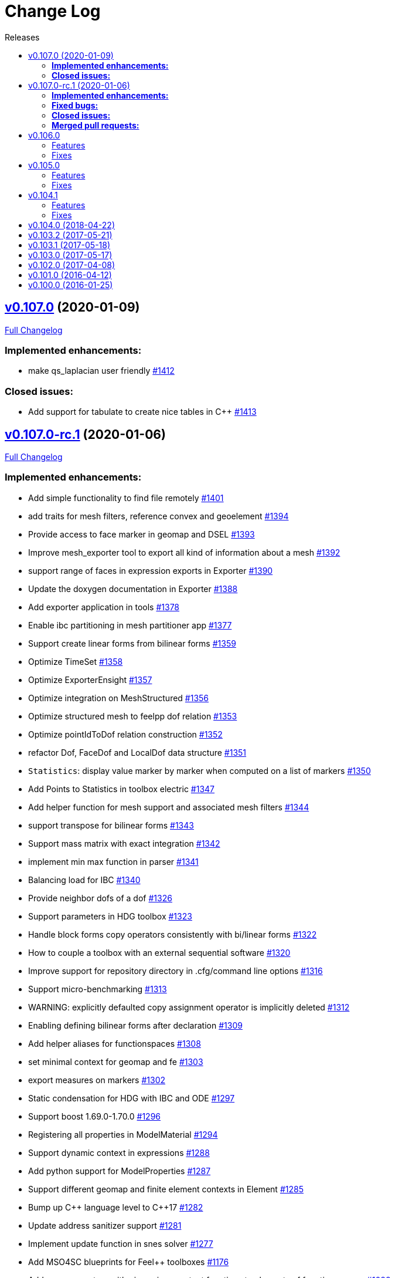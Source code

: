 // -*- mode: adoc -*-
[[change-log]]
= Change Log
:toc: left
:toc-title: Releases
:toclevels: 2
:pp: {plus}{plus}
:feelpp: Feel{pp}
:uri-issue: https://github.com/feelpp/feelpp/issues
:uri-pull: https://github.com/feelpp/feelpp/pull
:uri-toolbox-issue: https://github.com/feelpp/toolbox/issues

== https://github.com/feelpp/feelpp/tree/v0.107.0[v0.107.0] (2020-01-09)

https://github.com/feelpp/feelpp/compare/v0.107.0-rc.1...v0.107.0[Full Changelog]

=== *Implemented enhancements:*

* make qs_laplacian user friendly https://github.com/feelpp/feelpp/issues/1412[#1412]

=== *Closed issues:*

* Add support for tabulate to create nice tables in C{pp} https://github.com/feelpp/feelpp/issues/1413[#1413]

== https://github.com/feelpp/feelpp/tree/v0.107.0-rc.1[v0.107.0-rc.1] (2020-01-06)

https://github.com/feelpp/feelpp/compare/v0.106.0...v0.107.0-rc.1[Full Changelog]

=== *Implemented enhancements:*

* Add simple functionality to find file remotely https://github.com/feelpp/feelpp/issues/1401[#1401]
* add traits for mesh filters, reference convex and geoelement https://github.com/feelpp/feelpp/issues/1394[#1394]
* Provide access to face marker in geomap and DSEL https://github.com/feelpp/feelpp/issues/1393[#1393]
* Improve mesh_exporter tool to export all kind of information about a mesh https://github.com/feelpp/feelpp/issues/1392[#1392]
* support range of faces in expression exports in Exporter https://github.com/feelpp/feelpp/issues/1390[#1390]
* Update the doxygen documentation in Exporter https://github.com/feelpp/feelpp/issues/1388[#1388]
* Add exporter application in tools https://github.com/feelpp/feelpp/issues/1378[#1378]
* Enable ibc partitioning in mesh partitioner app https://github.com/feelpp/feelpp/issues/1377[#1377]
* Support create linear forms from bilinear forms  https://github.com/feelpp/feelpp/issues/1359[#1359]
* Optimize TimeSet https://github.com/feelpp/feelpp/issues/1358[#1358]
* Optimize ExporterEnsight  https://github.com/feelpp/feelpp/issues/1357[#1357]
* Optimize integration on MeshStructured https://github.com/feelpp/feelpp/issues/1356[#1356]
* Optimize structured mesh to feelpp dof relation https://github.com/feelpp/feelpp/issues/1353[#1353]
* Optimize pointIdToDof relation construction https://github.com/feelpp/feelpp/issues/1352[#1352]
* refactor Dof, FaceDof and LocalDof data structure https://github.com/feelpp/feelpp/issues/1351[#1351]
* `Statistics`: display value marker by marker when computed on a list of markers https://github.com/feelpp/feelpp/issues/1350[#1350]
* Add Points to Statistics in toolbox electric https://github.com/feelpp/feelpp/issues/1347[#1347]
* Add helper function for mesh support and associated mesh filters https://github.com/feelpp/feelpp/issues/1344[#1344]
* support transpose for bilinear forms https://github.com/feelpp/feelpp/issues/1343[#1343]
* Support mass matrix with exact integration https://github.com/feelpp/feelpp/issues/1342[#1342]
* implement min max function in parser https://github.com/feelpp/feelpp/issues/1341[#1341]
* Balancing load for IBC  https://github.com/feelpp/feelpp/issues/1340[#1340]
* Provide neighbor dofs of a dof https://github.com/feelpp/feelpp/issues/1326[#1326]
* Support parameters in HDG toolbox  https://github.com/feelpp/feelpp/issues/1323[#1323]
* Handle block forms copy operators consistently with bi/linear forms https://github.com/feelpp/feelpp/issues/1322[#1322]
* How to couple a toolbox with an external sequential software https://github.com/feelpp/feelpp/issues/1320[#1320]
* Improve support for repository directory in .cfg/command line options https://github.com/feelpp/feelpp/issues/1316[#1316]
* Support micro-benchmarking https://github.com/feelpp/feelpp/issues/1313[#1313]
* WARNING: explicitly defaulted copy assignment operator is implicitly deleted     https://github.com/feelpp/feelpp/issues/1312[#1312]
* Enabling defining bilinear forms after declaration https://github.com/feelpp/feelpp/issues/1309[#1309]
* Add helper aliases for functionspaces https://github.com/feelpp/feelpp/issues/1308[#1308]
* set minimal context for geomap and fe https://github.com/feelpp/feelpp/issues/1303[#1303]
* export measures on markers https://github.com/feelpp/feelpp/issues/1302[#1302]
* Static condensation for HDG with IBC and ODE https://github.com/feelpp/feelpp/issues/1297[#1297]
* Support boost 1.69.0-1.70.0 https://github.com/feelpp/feelpp/issues/1296[#1296]
* Registering all properties in ModelMaterial https://github.com/feelpp/feelpp/issues/1294[#1294]
* Support dynamic context in expressions https://github.com/feelpp/feelpp/issues/1288[#1288]
* Add python support for ModelProperties  https://github.com/feelpp/feelpp/issues/1287[#1287]
* Support different geomap and finite element contexts in Element https://github.com/feelpp/feelpp/issues/1285[#1285]
* Bump up C{pp} language level to C{pp}17 https://github.com/feelpp/feelpp/issues/1282[#1282]
* Update address sanitizer support https://github.com/feelpp/feelpp/issues/1281[#1281]
* Implement update function in snes solver https://github.com/feelpp/feelpp/issues/1277[#1277]
* Add MSO4SC blueprints for Feel{pp} toolboxes https://github.com/feelpp/feelpp/issues/1176[#1176]
* Add += -= operators with piecewise constant functions to elements of function spaces   https://github.com/feelpp/feelpp/issues/1088[#1088]
* Add concurrency in bilinear forms https://github.com/feelpp/feelpp/issues/1057[#1057]
* provide normal component evaluation of an expression in the language https://github.com/feelpp/feelpp/issues/1014[#1014]
* performance drop in integrals on internal faces between data on different but related meshes https://github.com/feelpp/feelpp/issues/1011[#1011]
* Re-organization of code in benchmarks https://github.com/feelpp/feelpp/issues/1001[#1001]
* support task parallelism in StaticCondensation https://github.com/feelpp/feelpp/issues/1000[#1000]
* Describe simulation using json https://github.com/feelpp/feelpp/issues/943[#943]
* Perform performance assessment of HDG/Static Condensation framework https://github.com/feelpp/feelpp/issues/910[#910]
* Create function space from a range of elements https://github.com/feelpp/feelpp/issues/884[#884]
* Support Holo3 Binary Files https://github.com/feelpp/feelpp/issues/831[#831]
* Support HDG Stencil https://github.com/feelpp/feelpp/issues/819[#819]
* testsuite https://github.com/feelpp/feelpp/issues/778[#778]
* support Eigen::Tensor to handle high dimensional tensor computations in finite element https://github.com/feelpp/feelpp/issues/739[#739]
* bdf - default behavior https://github.com/feelpp/feelpp/issues/726[#726]
* Cmake does not warn when libcln is not found.
https://github.com/feelpp/feelpp/issues/680[#680]
* Reporting framework https://github.com/feelpp/feelpp/issues/607[#607]
* Support cereal for serialization rather than boost.serialisation https://github.com/feelpp/feelpp/issues/487[#487]
* add `altitude\(\)` keyword https://github.com/feelpp/feelpp/issues/468[#468]
* data directory https://github.com/feelpp/feelpp/issues/432[#432]
* Support MKL (starting from v11) https://github.com/feelpp/feelpp/issues/420[#420]
* Improve Navier-Stokes solver benchmark https://github.com/feelpp/feelpp/issues/347[#347]
* Special compliant treatment  https://github.com/feelpp/feelpp/issues/316[#316]
* Support for material conditions framework https://github.com/feelpp/feelpp/issues/285[#285]
* Support for boundary condition framework https://github.com/feelpp/feelpp/issues/284[#284]
* Refactor CRB/Model interface https://github.com/feelpp/feelpp/issues/283[#283]
* Reduce compilation memory footprint https://github.com/feelpp/feelpp/issues/279[#279]
* Refactor GeoTool https://github.com/feelpp/feelpp/issues/277[#277]
* Refactor GeoND, GeoEntity and GeoElement https://github.com/feelpp/feelpp/issues/235[#235]
* Port Feel{pp} on Windows https://github.com/feelpp/feelpp/issues/65[#65]
* Feature/exporter timeset refactoring https://github.com/feelpp/feelpp/pull/1380[#1380] (https://github.com/vincentchabannes[vincentchabannes])
* Optimize/holo3 https://github.com/feelpp/feelpp/pull/1360[#1360] (https://github.com/prudhomm[prudhomm])
* Feature/sc geomap #1297 https://github.com/feelpp/feelpp/pull/1330[#1330] (https://github.com/prudhomm[prudhomm])

=== *Fixed bugs:*

* Support clang 9 https://github.com/feelpp/feelpp/issues/1386[#1386]
* Support PETSc 3.10, 3.11 and 3.12 https://github.com/feelpp/feelpp/issues/1385[#1385]
* expression compiler should default to g{pp}  https://github.com/feelpp/feelpp/issues/1383[#1383]
* Installation of python scripts in quickstart is broken https://github.com/feelpp/feelpp/issues/1382[#1382]
* Option `gmsh.scale` doesn't work when a mesh is load with a geo file https://github.com/feelpp/feelpp/issues/1366[#1366]
* Trim special characters in CSV files https://github.com/feelpp/feelpp/issues/1345[#1345]
* Bug in OperatorInterpolation in case of sibling meshes https://github.com/feelpp/feelpp/issues/1319[#1319]
* bug in operator+= when applying it on self https://github.com/feelpp/feelpp/issues/1310[#1310]
* FluidMechanics toolbox crashes with Stokes model https://github.com/feelpp/feelpp/issues/1306[#1306]
* Support C{pp}17 with libc{pp} https://github.com/feelpp/feelpp/issues/1299[#1299]
* Integral Boundary Condition in parallel fail in sc-geomap https://github.com/feelpp/feelpp/issues/1290[#1290]
* Buildkite pipelines do not fail on failures https://github.com/feelpp/feelpp/issues/1283[#1283]
* MUMPS support  is broken in parallel on ubuntu/cosmic with petsc 3.9 https://github.com/feelpp/feelpp/issues/1276[#1276]
* Support boost 1.68 https://github.com/feelpp/feelpp/issues/1247[#1247]
* Multifluid test case broken  https://github.com/feelpp/feelpp/issues/1199[#1199]
* singularity build fails https://github.com/feelpp/feelpp/issues/1044[#1044]
* Travis report successful build whereas the build failed https://github.com/feelpp/feelpp/issues/1015[#1015]
* Review and fix Octave wrappers https://github.com/feelpp/feelpp/issues/850[#850]
* matMatMult (petsc) https://github.com/feelpp/feelpp/issues/789[#789]
* Exporter ensightgold with option ensightgold.save-face https://github.com/feelpp/feelpp/issues/665[#665]
* Troubles with ginac on macos/macport https://github.com/feelpp/feelpp/issues/522[#522]
* FTE in test_solve_leak  in parallel https://github.com/feelpp/feelpp/issues/265[#265]
* Gmsh refine by splitting is buggy in 3D https://github.com/feelpp/feelpp/issues/175[#175]
* CDash https://github.com/feelpp/feelpp/issues/141[#141]

=== *Closed issues:*

* Clean fmu/fmi support and support FMI generated by OpenModelica 1.13/1.14 https://github.com/feelpp/feelpp/issues/1399[#1399]
* thermoelectric toolbox test fails in nonlinear https://github.com/feelpp/feelpp/issues/1398[#1398]
* Add FMILib as contrib submodule https://github.com/feelpp/feelpp/issues/1397[#1397]
* add mesh_exporter tool documentation https://github.com/feelpp/feelpp/issues/1391[#1391]
* Add support for parameters in Statistics expression https://github.com/feelpp/feelpp/issues/1355[#1355]
* feelpp_toolbox_thermoelectric fails with 2 domains (1 for electric, 2 for electric) https://github.com/feelpp/feelpp/issues/1339[#1339]
* Running  feelpp_toolbox_thermoelectric with --case.config-file crash https://github.com/feelpp/feelpp/issues/1338[#1338]
* bug in dynamic context expression https://github.com/feelpp/feelpp/issues/1335[#1335]
* HDG toolbox : Robin BC yielding high error https://github.com/feelpp/feelpp/issues/1333[#1333]
* Support View in CreateSubmesh https://github.com/feelpp/feelpp/issues/1328[#1328]
* Sympy generates numbers with L suffix not supported by Ginac https://github.com/feelpp/feelpp/issues/1321[#1321]
* Configure line search type in snes with the command line https://github.com/feelpp/feelpp/issues/1311[#1311]
* Setting the options prefix for the HDG toolbox apps https://github.com/feelpp/feelpp/issues/1292[#1292]
* Add test for polynomial context https://github.com/feelpp/feelpp/issues/1286[#1286]
* Problem with FeelFMI - wrong results https://github.com/feelpp/feelpp/issues/1278[#1278]
* Add support for Gmsh 4 https://github.com/feelpp/feelpp/issues/1267[#1267]
* Compute elements sets with marked entities https://github.com/feelpp/feelpp/issues/1263[#1263]
* Install, rename and document screenshot python script https://github.com/feelpp/feelpp/issues/1253[#1253]
* update cmake policy CMP0045 https://github.com/feelpp/feelpp/issues/1232[#1232]
* FMU export and XML file associated the model https://github.com/feelpp/feelpp/issues/1132[#1132]
* Update log directory https://github.com/feelpp/feelpp/issues/1104[#1104]
* Undeclared identifier with nlopt https://github.com/feelpp/feelpp/issues/1093[#1093]
* FTBS CRB: biosavart not compiling/linking https://github.com/feelpp/feelpp/issues/1066[#1066]
* Support singularity @ mesostra https://github.com/feelpp/feelpp/issues/961[#961]
* Getting more done in GitHub with ZenHub https://github.com/feelpp/feelpp/issues/906[#906]
* testsuite/feelpde: missing model files https://github.com/feelpp/feelpp/issues/905[#905]
* add a version number to installed libs https://github.com/feelpp/feelpp/issues/901[#901]
* Add an option for max dimension of the fluid model https://github.com/feelpp/feelpp/issues/899[#899]
* Create small tests for toolboxes applications to be run after compilation https://github.com/feelpp/feelpp/issues/857[#857]
* FindPETSc.cmake https://github.com/feelpp/feelpp/issues/734[#734]
* Eigen solver issue in parallel https://github.com/feelpp/feelpp/issues/719[#719]
* Several tests segfault when not using mpiexec https://github.com/feelpp/feelpp/issues/563[#563]
* Add support for nx,ny,nz in Ginac to provide the normal components  https://github.com/feelpp/feelpp/issues/558[#558]
* Ginac : Using the same filename doesn't update the expression https://github.com/feelpp/feelpp/issues/542[#542]
* How to build a pdf for the doc of feelpp?
https://github.com/feelpp/feelpp/issues/540[#540]
* Turek compile failed, Please help https://github.com/feelpp/feelpp/issues/504[#504]
* Suggestion on an alternative place for user discussion https://github.com/feelpp/feelpp/issues/493[#493]
* Port Feel{pp} on BGQ system (fermi/turing) https://github.com/feelpp/feelpp/issues/351[#351]
* Inspection method -- coercivity constant -- EIM https://github.com/feelpp/feelpp/issues/333[#333]
* Optimal PETSc configuration in Debian/Ubuntu https://github.com/feelpp/feelpp/issues/286[#286]
* Boost/feel{pp} compilation documentation https://github.com/feelpp/feelpp/issues/215[#215]

=== *Merged pull requests:*

* update parameter values for initial conditions https://github.com/feelpp/feelpp/pull/1389[#1389] (https://github.com/romainhild[romainhild])
* Compiling with PETSc master and no HDF5 https://github.com/feelpp/feelpp/pull/1379[#1379] (https://github.com/prj-[prj-])
* Fix/boost171 https://github.com/feelpp/feelpp/pull/1376[#1376] (https://github.com/prudhomm[prudhomm])
* Compilation failing on macOS with clang{pp} https://github.com/feelpp/feelpp/pull/1370[#1370] (https://github.com/prj-[prj-])
* Fix sign [ci skip] https://github.com/feelpp/feelpp/pull/1367[#1367] (https://github.com/lsala[lsala])
* Sala patch develop https://github.com/feelpp/feelpp/pull/1336[#1336] (https://github.com/prudhomm[prudhomm])

[[v0.106.0-2019-02-05]]
== v0.106.0
https://github.com/feelpp/feelpp/tree/v0.106.0[v0.106.0] (2019-02-05)

https://github.com/feelpp/feelpp/compare/v0.105.0...v0.106.0[Full Changelog]

=== Features

* Massive reorganization of {feelpp}, {uri-issue}/1208[#1208]
** enforce modern cmake in the process of the organization see , {uri-issue}/1212[#1212]
* [**pyfeelpp**] python support for {feelpp}, see Epic {uri-issue}/930[#930]
** core: Environment, WorldComm, RemoteData, OptionsDescription, Info
** mesh: Mesh, ranges(elements and faces)
** discr: FunctionSpace, FunctionSpace::Element
** ts: TSBase
** exporter: Exporter
* [**pyfeelpptoolboxes**] python support for {feelpp} toolboxes, see Epic {uri-issue}/930[#930]
** toolbox/modelcore: ModelBase, ModelAlgebraic, ModelNumerical
** toolboxes: fluid, solid, electric, heat
** toolboxes/fluid: FluidMechanics
** toolboxes/solid: SolidMechanics
* [**toolbox**] refactoring of gls stabilization in the `fluid` and `heat` toolboxes : now the `heatfluid` toolbox with natural convection can use Galerkin Least Square stabilization(gls).
* [ `toolbox` ] improve FSI toolbox, refactorize, move code from solid to fsi
* [**toolbox**] implement Statistics post-process  {uri-toolbox-issue}/85[#85]
* [**toolbox**] add pre/post solve interface with Linear/Picard solver
* [**testsuite**] more than 400 tests run everyday successfully via buildkite
* [**testsuite**] fix curl in 2D, it is the scalar curl now {uri-issue}/1227[#1227]
* [**feelpp**] Support dofs elimination with on keyword for range of entity with same mesh dim see {uri-issue}/1252[#1252]
* [**feelpp**,**toolboxes**] Add feature to handle multiple markers in boundary condition see {uri-issue}/1243[#1243]
* [**feelpp**] Implement a first version of an automatic journal reporting see {uri-pull}/1222[#1222]

=== Fixes

* [**feelpp**] improve support for g++-8
* [**all**] port to clang++-7
* [**all**] boost::shared_ptr has been replaced by std::shared_ptr {uri-issue}/1202[#1202]
* [**feel/**] Fix support of filename_is_dot and filename_is_dot_dot in boost filesystem with boost 1.61 and 1.62 see {uri-issue}/[#1191]
* [**toolbox**] remove rho scaling in fluid incompressibilty equation (cherry pick from feature/ls)
* [**all**] support boost from 1.61 to 1.67, see {uri-issue}/1147[#1147]
* [**all**] support up to PETSc/SLEPc 3.9 see {uri-issue}/1166[#1166] and {uri-issue}/1139[#1139]
* [**feelpp**] Crash with nodal projection by using a mesh range on Points or Edges in 3d see {uri-issue}/1250[#1250]
* [**feelpp/tools/scripts/Paraview**] screenshot python script runs with both python2 and python3
* [**feelpp**] fix geomap on subentities with co-dimension greater than 1 (eg edges and points) see {uri-issue}/1254[#1254]

[[v0.105.0-2018-06-20]]
== v0.105.0
https://github.com/feelpp/feelpp/tree/v0.105.0[v0.105.0] (2018-06-20)

https://github.com/feelpp/feelpp/compare/v0.104.0...v0.105.0[Full Changelog]

=== Features

* [**feel/**] augment `case` section options for application, `case.dimension`, `case.discretization`, `case.config-file`.
* [**feel/**] remote data handling via github and girder, support testcase by directory, see  issues {uri-issue}/1116[#1116] {uri-issue}/1121[#1121] and {uri-pull}/1164[PR #1164].
* [**feel/**] dynamic quadrature, see issue {uri-issue}/571[#571] and {uri-pull}/747[PR #747], see link:http://docs.feelpp.org/dev/0.105/reference/Integrals/README/[documentation]
* [**feel/**] support for arbitrary number of expressions defined as symbols in symbolic expressions, see {uri-issue}/1174[#1174]
* [**quickstart/**] Add pure traction elasticity example using Lagrange Multiplier
* [**toolbox/**] some toolboxes have now only one executable supporting 2d and 3d, use `case.dimension=2|3` to indicate the dimension. The list is here:
** `fluid`
** `solid`
** `heat`
** `heatfluid`
** `thermoelectric`
* [**toolbox/**] continued effort on toolboxes refactoring, see {uri-pull}/1165[PR 1165]
** add new user functions for assembly process of matrix/rhs in order to add specific terms in multiphics toolboxes
** up fluid : add non-Newtonian properties in json + fix power law with min/max viscosity values
** major up of fsi toolbox :
*** start code refactoring (work in progress)
*** fix coupling type Nitsche, robin-robin and variants
*** major changes/improvements of fsi coupling robin-neumann generalized
* [**toolbox/**] support norm computation in json files in PostProcessing section see   {uri-issue}/1172[#1172]
* [**toolbox/**] export matrices and vectors from toolboxes {uri-issue}/1169[#1169]


=== Fixes

* [**feel/**] Fix newmark restart if a frequency is used
* [**feel/**] Update MeshMover on ghost element see {uri-issue}/1173[#1173]
* [**feel/**] Fix partitioner crash in Gmsh with number of partitions is set to 1
* [**feel/**] Trailing slashes in remote data path make app crash {uri-issue}/1183[#1183]
* [**feel/**] Fixes docker build of feelpp projects due to git-lfs {uri-issue}/1183[#1186]

[[v0.104.1-2018-05-xx]]
== v0.104.1
https://github.com/feelpp/feelpp/tree/v0.104.1[v0.104.1] (2018-06-20)

https://github.com/feelpp/feelpp/compare/v0.104.0...v0.104.1[Full Changelog]

=== Features

* [**quickstart/**] Add cantilever example for quickstart elasticity code in 2D
* [**quickstart/**] Fix Laplacian example in 3D

=== Fixes

* [**feel/**] Fix newmark restart if a frequency is used

[[v0.104.0-2018-04-22]]
== https://github.com/feelpp/feelpp/tree/v0.104.0[v0.104.0] (2018-04-22)

https://github.com/feelpp/feelpp/compare/v0.103.2...v0.104.0[Full
Changelog]

*Implemented enhancements:*

* make quickstart checker less verbose
{uri-issue}/1145[#1145]
* How to save several objects using export-scene-macro.py
{uri-issue}/1129[#1129]
* Support changing json files from command line
{uri-issue}/1122[#1122]
* Add feelpp_fmi_runfmu
{uri-issue}/1119[#1119]
* Add test for FMU model
{uri-issue}/1118[#1118]
* Question on CRB {uri-issue}/1101[#1101]
* Problem with using python3 on atlas
{uri-issue}/1086[#1086]
* OpenModelica cmake detection
{uri-issue}/1085[#1085]
* Instantiate Mesh<> {uri-issue}/1084[#1084]
* Support PETSc 3.8 {uri-issue}/1068[#1068]
* ModelCrbBase does not have any output method
{uri-issue}/1062[#1062]
* ModelCrbBase does not have any output method
{uri-issue}/1062[#1062]
* Allow to have multiple physics by material
{uri-issue}/1052[#1052]
* Allow comments in feelpp_add_application TESTS
{uri-issue}/1035[#1035]
* Checker should say whether the results have been really checked or not
{uri-issue}/1034[#1034]
* Add many testcases for a given application
{uri-issue}/1033[#1033]
* Avoid to reload on disk the cfg files
{uri-issue}/1032[#1032]
* Add Checker testcase for quickstart Stokes
{uri-issue}/1029[#1029]
* Add helper alias class for Eigen data structures
{uri-issue}/1023[#1023]
* Add polynomial traits polymomial_order and is_linear_polynomial
{uri-issue}/1022[#1022]
* update and improve compile time context
{uri-issue}/1021[#1021]
* Problems in fixed point for CRB
{uri-issue}/1016[#1016]
* support leaks sanitizer suppression file in Debug mode
{uri-issue}/1008[#1008]
* Refactor Factory to use std::unique_ptr
{uri-issue}/1006[#1006]
* Refactor Gmsh factory to avoid leaks
{uri-issue}/1004[#1004]
* Use Address Sanitizer in Debug Mode
{uri-issue}/1003[#1003]
* support static condensation at runtime
{uri-issue}/999[#999]
* make MatrixSparse and Vector support enable_shared__from_this
{uri-issue}/996[#996]
* make VectorBlock<> a Vector<>
{uri-issue}/995[#995]
* decay numerical type in cst/cst_ref
{uri-issue}/989[#989]
* install HDG toolbox applications
{uri-issue}/987[#987]
* Implement Checker class to verify numerical results from result
database {uri-issue}/986[#986]
* provide Mesh trait such as is_mesh and is_mesh_v
{uri-issue}/985[#985]
* add free functions topodim() realdim() on meshes
{uri-issue}/984[#984]
* add order() member function to base class FiniteElement
{uri-issue}/983[#983]
* add support for polyfit : least square and interpolation
{uri-issue}/982[#982]
* add support exp, log, log10 on std::vector
{uri-issue}/981[#981]
* Enhance crbonlinerun interface
{uri-issue}/978[#978]
* Support hdf5 format to save PETSc vectors
{uri-issue}/972[#972]
* How to set entries of algebraic representation in linear forms
{uri-issue}/971[#971]
* Provide random integer generator between min and max
{uri-issue}/970[#970]
* build mesh from list of elements
{uri-issue}/968[#968]
* Add more information in Feel++Config
{uri-issue}/967[#967]
* Enable testsuite as separate Feel++ project
{uri-issue}/966[#966]
* build and deploy testsuite using buildkite and docker
{uri-issue}/965[#965]
* Support mesh partitioner by markers
{uri-issue}/954[#954]
* add support the mongo c++ driver
{uri-issue}/953[#953]
* Fix expansion calls {uri-issue}/951[#951]
* cleanup warnings in eim and crb about missing override
{uri-issue}/950[#950]
* support load/modify last CRB DB online and offline
{uri-issue}/946[#946]
* Add feelpp version in docker tags
{uri-issue}/938[#938]
* refactor options for crb,eim scm and pod
{uri-issue}/928[#928]
* Add support for DEIM {uri-issue}/925[#925]
* Support plugin system for CRB application
{uri-issue}/913[#913]
* Add support MatrixCondensed and VectorCondensed
{uri-issue}/909[#909]
* Add support for cmake flags in dockerization scripts
{uri-issue}/907[#907]
* Add FMI support {uri-issue}/904[#904]
* Refactor SER algorithm
{uri-issue}/876[#876]
* Support smart storage/replay of offline eim/deim data
{uri-issue}/866[#866]
* Provide static condensation framework
{uri-issue}/811[#811]
* Support divergence of matrix fields
{uri-issue}/730[#730]
* Support MPI synchronization in Vector
{uri-issue}/671[#671]
* Information about Resolution/Preconditioner
{uri-issue}/576[#576]
* Use Ginac expressions in CRB framework
{uri-issue}/317[#317]
* Support for PETSc fieldsplit preconditioners
{uri-issue}/231[#231]
* Support for PETSc fieldsplit preconditioners
{uri-issue}/231[#231]
* feelpp_P3P2P3_heatns_natural_convection_cavity_3d_crb
{uri-issue}/153[#153]
* Update CRB framework so that we can infer models properties
{uri-issue}/14[#14]
* Feature/deim {uri-pull}/1135[#1135]
(https://github.com/jbwahl[jbwahl])
* Feature/cleanup {uri-pull}/1092[#1092]
(https://github.com/prudhomm[prudhomm])
* Feature/rb-load {uri-pull}/952[#952]
(https://github.com/prudhomm[prudhomm])
* Feature/rb-load {uri-pull}/952[#952]
(https://github.com/prudhomm[prudhomm])
* Feature/rb-load {uri-pull}/952[#952]
(https://github.com/prudhomm[prudhomm])
* Working on SER : {uri-pull}/880[#880]
(https://github.com/jbwahl[jbwahl])
* deim {uri-pull}/849[#849]
(https://github.com/prudhomm[prudhomm])

*Fixed bugs:*

* failed to compile feelpp/omc
{uri-issue}/1138[#1138]
* CRB load the database in the constructor
{uri-issue}/1120[#1120]
* Problem with using python3 on atlas
{uri-issue}/1086[#1086]
* Singularity images fail to build
{uri-issue}/1075[#1075]
* Change existing code to deal with function space on range
{uri-issue}/1074[#1074]
* feelpp_test_productspaces fails with petsc error
{uri-issue}/1072[#1072]
* Deadlock in DEIM using linftyNorm for vectors
{uri-issue}/1058[#1058]
* Bug with expansion {uri-issue}/1041[#1041]
* Toolboxes with Newton solver are broken
{uri-issue}/1019[#1019]
* NLopt is not working anymore
{uri-issue}/1018[#1018]
* DEIM: matrix B non invertible
{uri-issue}/1012[#1012]
* fix address issues and memory leaks
{uri-issue}/1007[#1007]
* Memory leak in MatrixPetscMPI
{uri-issue}/1005[#1005]
* crash in block matrix zero stencil
{uri-issue}/1002[#1002]
* Convergence tests broken in benchmarks/hdg
{uri-issue}/998[#998]
* Crash of thermoelectric CRB online application
{uri-issue}/991[#991]
* invalid eim expression in CRB thermoelectric application
{uri-issue}/990[#990]
* ship headers for mesh adaptation
{uri-issue}/969[#969]
* Fix expansion calls {uri-issue}/951[#951]
* FTBS in Feel++ Toolboxes with ExpressionStringAtMarker
{uri-issue}/937[#937]
* make output too verbose (DL_OPEN message)
{uri-issue}/936[#936]
* Boost::DLL no available on Debian/Jessie with Boost 1.55
{uri-issue}/934[#934]
* Issue with installation information in info and cmake
{uri-issue}/926[#926]
* Error with exporter.element-spaces=P1 option
{uri-issue}/781[#781]
* fast marching crashes in periodic
{uri-issue}/681[#681]
* Ginac expression in myexpression.cpp
{uri-issue}/584[#584]
* Problem with projection of a component of a product space element
{uri-issue}/465[#465]
* CRB construction on a model using EIM in //
{uri-issue}/344[#344]
* error when load an element_type from a database
{uri-issue}/40[#40]

*Closed issues:*

* update toolbox examples
{uri-issue}/1144[#1144]
* Missing link on Feel++ book on how to Compile Boost C++ library
{uri-issue}/1141[#1141]
* SER should assemble the model after each EIM offline step
{uri-issue}/1130[#1130]
* Document Feel++ Tosca Files V1
{uri-issue}/1112[#1112]
* Framework OpenModelica Feel++
{uri-issue}/1109[#1109]
* latest toolboxes FTBS on Debian/Testing
{uri-issue}/1107[#1107]
* Check fail in DataMap constructor for sequential build in //
{uri-issue}/1106[#1106]
* Wrong results for unsteady MixedElasticity solved with static
condensation in parallel
{uri-issue}/1098[#1098]
* Wrong results for unsteady MixedPoisson with static condensation
solved in parallel {uri-issue}/1097[#1097]
* latest dev version FTBS on Debian/Testing: gflags error
{uri-issue}/1095[#1095]
* FTBS in feature/rb-uid-db
{uri-issue}/1077[#1077]
* latest feelpp FTBS during cmake stage
{uri-issue}/1076[#1076]
* FTBS Feature/Deim {uri-issue}/1073[#1073]
* feelpp_mesh_partitioner does not work for med meshes
{uri-issue}/1063[#1063]
* DEIM : add options to store Tensors during greedy
{uri-issue}/1048[#1048]
* DEIM : add option to store solutions on disk (NL problems)
{uri-issue}/1047[#1047]
* Problem with unsteady MixedElasticity in the new version (with SC)
{uri-issue}/1038[#1038]
* Update submodule via cmake only after a clone.
{uri-issue}/1036[#1036]
* GMSH install fails due to change of versioning system
{uri-issue}/1031[#1031]
* Factorize cmake submodule clone/update
{uri-issue}/1030[#1030]
* Fix exporter error for MixedPoisson with P>=3
{uri-issue}/1027[#1027]
* add casting function for class enum
{uri-issue}/1020[#1020]
* Bump up version of Eigen3
{uri-issue}/1013[#1013]
* Add Material info into boundary conditions
{uri-issue}/992[#992]
* Exporter in a `for` loop
{uri-issue}/976[#976]
* Move Singularity builds to a specific buildkite pipeline
{uri-issue}/975[#975]
* Effective online phase for DEIM
{uri-issue}/974[#974]
* Submesh creation : conservation of elements ID
{uri-issue}/973[#973]
* Singularity build fails
{uri-issue}/964[#964]
* Generate a unique id in parallel
{uri-issue}/963[#963]
* Mesostra Feel++ support
{uri-issue}/962[#962]
* Issue with fftw using mpirun on a mesostra compute node
{uri-issue}/960[#960]
* Add support for llvm >= 3.9 and clang using gcc6 at unistra
{uri-issue}/958[#958]
* Problem with EIM in non linear thermoelectric app
{uri-issue}/957[#957]
* Ipopt support broken {uri-issue}/956[#956]
* Feel++ contrib system does not scale
{uri-issue}/955[#955]
* Compilation error with Lambda expression and matrix multiplication
{uri-issue}/944[#944]
* Add MongoDB support {uri-issue}/941[#941]
* Update nlopt interface
{uri-issue}/931[#931]
* implement unique ids for CRB DB
{uri-issue}/929[#929]
* Support crb_add_library
{uri-issue}/927[#927]
* toolbox:te {uri-issue}/922[#922]
* Run a minimal exemple in a docker
{uri-issue}/902[#902]
* HDG : support static condensation with dynamic product space
{uri-issue}/867[#867]
* Make ParameterSpace dynamic
{uri-issue}/780[#780]

*Merged pull requests:*

* Feature/omc {uri-pull}/1134[#1134]
(https://github.com/jbwahl[jbwahl])
* Feature/toolboxes refactoring
{uri-pull}/1128[#1128]
(https://github.com/vincentchabannes[vincentchabannes])
* Feature/crbblock {uri-pull}/1127[#1127]
(https://github.com/romainhild[romainhild])
* Fix Stokes/Stationary conflict
{uri-pull}/1126[#1126]
(https://github.com/metivett[metivett])
* Feature/bdf reverse {uri-pull}/1123[#1123]
(https://github.com/gdolle[gdolle])
* Feature/ls refactoring
{uri-pull}/1113[#1113]
(https://github.com/vincentchabannes[vincentchabannes])
* Feature/doftable mpi {uri-pull}/1102[#1102]
(https://github.com/vincentchabannes[vincentchabannes])
* add modeloutput class to manage crb output
{uri-pull}/1099[#1099]
(https://github.com/romainhild[romainhild])
* Feature/cmake toolboxes detection
{uri-pull}/1094[#1094]
(https://github.com/vincentchabannes[vincentchabannes])
* Add openmodelica header directory #1085
{uri-pull}/1090[#1090]
(https://github.com/jbwahl[jbwahl])
* Fix1063 {uri-pull}/1089[#1089]
(https://github.com/Trophime[Trophime])
* Feature/crb rbspace {uri-pull}/1083[#1083]
(https://github.com/vincentchabannes[vincentchabannes])
* Feature/crb uid db {uri-pull}/1082[#1082]
(https://github.com/vincentchabannes[vincentchabannes])
* Feature/deim {uri-pull}/1081[#1081]
(https://github.com/jbwahl[jbwahl])
* Feature/issue1052 {uri-pull}/1053[#1053]
(https://github.com/romainhild[romainhild])
* Feature/crb plugin {uri-pull}/1050[#1050]
(https://github.com/vincentchabannes[vincentchabannes])
* Feature/checker {uri-pull}/1046[#1046]
(https://github.com/prudhomm[prudhomm])
* Fix py3k PYTHON_VERSION detection
{uri-pull}/1043[#1043]
(https://github.com/jschueller[jschueller])
* fix issue #1041 {uri-pull}/1042[#1042]
(https://github.com/romainhild[romainhild])
* fix issue #1016 {uri-pull}/1040[#1040]
(https://github.com/romainhild[romainhild])
* Feature/cmake contrib clean
{uri-pull}/1017[#1017]
(https://github.com/gdolle[gdolle])
* Feature/functionspace on range
{uri-pull}/997[#997]
(https://github.com/vincentchabannes[vincentchabannes])
* Feature/mesh memredux {uri-pull}/980[#980]
(https://github.com/vincentchabannes[vincentchabannes])
* Fix ftbs manual {uri-pull}/933[#933]
(https://github.com/Trophime[Trophime])
* Feature/bs rb2 {uri-pull}/932[#932]
(https://github.com/romainhild[romainhild])
* Crb saddle point {uri-pull}/845[#845]
(https://github.com/prudhomm[prudhomm])
* Feature/hdg sc {uri-pull}/813[#813]
(https://github.com/prudhomm[prudhomm])

[[v0.103.2-2017-05-21]]
== https://github.com/feelpp/feelpp/tree/v0.103.2[v0.103.2] (2017-05-21)


https://github.com/feelpp/feelpp/compare/v0.103.1...v0.103.2[Full
Changelog]

*Closed issues:*

* FTBS from Feel++ tarballs
{uri-issue}/903[#903]
* Missing hpddm and others from source archive tarball
{uri-issue}/893[#893]

[[v0.103.1-2017-05-18]]
== https://github.com/feelpp/feelpp/tree/v0.103.1[v0.103.1] (2017-05-18)


https://github.com/feelpp/feelpp/compare/v0.103.0...v0.103.1[Full
Changelog]

[[v0.103.0-2017-05-17]]
== https://github.com/feelpp/feelpp/tree/v0.103.0[v0.103.0] (2017-05-17)


https://github.com/feelpp/feelpp/compare/v0.102.0...v0.103.0[Full
Changelog]

*Implemented enhancements:*

* Provide containerization tools for subprojects
{uri-issue}/896[#896]
* Support manual pages for applications
{uri-issue}/889[#889]
* Support intersection of entity sets
{uri-issue}/883[#883]
* Provide empty mesh shared and unique ptr construction
{uri-issue}/879[#879]
* Support automated github release scripts
{uri-issue}/875[#875]
* Add support for Advection-Diffusion-Reaction in quickstart
{uri-issue}/873[#873]
* Support terminal colors
{uri-issue}/786[#786]
* Support Altair development environment
{uri-issue}/776[#776]
* Use Boost.Log instead of google/glog
{uri-issue}/732[#732]
* Replace ordered containers by hashed container in geometric elements
{uri-issue}/723[#723]
* Optimize interprocessfaces()
{uri-issue}/721[#721]
* Provide a isInterProcess() property for faces
{uri-issue}/720[#720]
* Support SIMPLE preconditioner in Operator Framework for Stokes and
Navier-Stokes {uri-issue}/496[#496]
* Markers on submesh {uri-issue}/402[#402]
* Evaluate Precompiled Header support in Feel++
{uri-issue}/171[#171]

*Fixed bugs:*

* rpath not properly handled on platform like linux
{uri-issue}/895[#895]
* Installation process broken
{uri-issue}/887[#887]
* Issue with Neumann BC in Toolbox:TE
{uri-issue}/886[#886]
* Building apps on top of feelmodels FTBS using feelpp-toolboxes docker
images {uri-issue}/881[#881]
* Review and fix CRB codes
{uri-issue}/843[#843]
* Support two element mesh in parallel (e.g 2 processors)
{uri-issue}/822[#822]

*Closed issues:*

* Support parallel adaptive meshing
{uri-issue}/898[#898]
* install-feelpp-lib can't finish because of mesh_partitioner
{uri-issue}/882[#882]
* Move back Feel++ book into Feel++
{uri-issue}/853[#853]
* Port Feel++ on Finis Terrae @ CESGA
{uri-issue}/852[#852]
* Installation Error {uri-issue}/816[#816]
* Support reading Acusim Raw Mesh formats
{uri-issue}/706[#706]
* Fu convergence failure when reconstructing the preconditioner
{uri-issue}/628[#628]
* Feel++ Travis Deployment
{uri-issue}/624[#624]

*Merged pull requests:*

* Feature/nlopt {uri-pull}/897[#897]
(https://github.com/vincentchabannes[vincentchabannes])
* Feature/cmake dependencies
{uri-pull}/894[#894]
(https://github.com/vincentchabannes[vincentchabannes])
* Minor changes to cesga port in order to compile PETSc with MKL
{uri-pull}/891[#891]
(https://github.com/victorsndvg[victorsndvg])
* Feature/cmake dependencies
{uri-pull}/890[#890]
(https://github.com/vincentchabannes[vincentchabannes])
* Feature/cmake dependencies
{uri-pull}/888[#888]
(https://github.com/vincentchabannes[vincentchabannes])
* Feature/MeshStructured {uri-pull}/865[#865]
(https://github.com/LANTZT[LANTZT])

[[v0.102.0-2017-04-08]]
== https://github.com/feelpp/feelpp/tree/v0.102.0[v0.102.0] (2017-04-08)


https://github.com/feelpp/feelpp/compare/v0.101.1...v0.102.0[Full
Changelog]

*Implemented enhancements:*

* Support install rule in feelpp_add_application
{uri-issue}/842[#842]
* Add project name in feelpp application
{uri-issue}/841[#841]
* Reorganize models into toolboxes
{uri-issue}/839[#839]
* update Eigen3 {uri-issue}/828[#828]
* Improve interface to Gmsh mesh readers
{uri-issue}/826[#826]
* Improve interface to Gmsh mesh readers
{uri-issue}/826[#826]
* Provide Boost hana support
{uri-issue}/808[#808]
* Provide support for bi/linear forms on product of spaces
{uri-issue}/807[#807]
* Support mesh scaling to get proper dimension units
{uri-issue}/805[#805]
* Support loading a CSV file
{uri-issue}/802[#802]
* Improve expression Evaluator
{uri-issue}/797[#797]
* Support boost 1.61 {uri-issue}/794[#794]
* Add support for ipopt
{uri-issue}/791[#791]
* Add support for ipopt
{uri-issue}/791[#791]
* move log files to result directory
{uri-issue}/787[#787]
* Remove some files that are obsolete
{uri-issue}/773[#773]
* Support visibility attributes
{uri-issue}/772[#772]
* cleanup Ginac verbosity
{uri-issue}/771[#771]
* Add support for libc++ in linux
{uri-issue}/767[#767]
* Expose primal, dual and L2 preconditioners in CRBModel
{uri-issue}/766[#766]
* Move physical marker management to MeshBase
{uri-issue}/765[#765]
* Support automatic code reformatting according to Feel++ coding rules
{uri-issue}/763[#763]
* Support elementswithmarkedfaces
{uri-issue}/762[#762]
* CRB / PC {uri-issue}/759[#759]
* Support PETSc 3.7 {uri-issue}/756[#756]
* Provide the complement of a set of entities
{uri-issue}/754[#754]
* Support concatenation of entity sets
{uri-issue}/752[#752]
* Support add scalar quantity in Exporter interface
{uri-issue}/750[#750]
* Support buildkite {uri-issue}/748[#748]
* Supports Eigen::Tensor serialization
{uri-issue}/744[#744]
* support for med format for mesh
{uri-issue}/735[#735]
* Interpolate a dataset
{uri-issue}/733[#733]
* Support for io streams in parallel
{uri-issue}/715[#715]
* loadMesh behaviour when msh filename is wrong
{uri-issue}/668[#668]
* Update gflags/glog support
{uri-issue}/642[#642]
* Add support for external storage in FunctionSpace::Element
{uri-issue}/393[#393]
* Support variable expansion in options
{uri-issue}/391[#391]
* Move levelset core to feel++
{uri-issue}/390[#390]
* Move levelset core to feel++
{uri-issue}/390[#390]
* Feature/optimize mesh {uri-pull}/832[#832]
(https://github.com/prudhomm[prudhomm])
* Feature/optimize mesh {uri-pull}/832[#832]
(https://github.com/prudhomm[prudhomm])
* Feature/optimize {uri-pull}/830[#830]
(https://github.com/prudhomm[prudhomm])
* Feature/cmake gflags glog
{uri-pull}/825[#825]
(https://github.com/prudhomm[prudhomm])
* Simplifying some aspects of the runtime environment
{uri-pull}/788[#788]
(https://github.com/prudhomm[prudhomm])
* Feature/visibility {uri-pull}/783[#783]
(https://github.com/prudhomm[prudhomm])
* Feature/visibility {uri-pull}/783[#783]
(https://github.com/prudhomm[prudhomm])
* Feature/ls {uri-pull}/774[#774]
(https://github.com/prudhomm[prudhomm])
* Feature/crb clean {uri-pull}/745[#745]
(https://github.com/prudhomm[prudhomm])
* Feature/hdg {uri-pull}/712[#712]
(https://github.com/prudhomm[prudhomm])

*Fixed bugs:*

* CMake process fails from scratch at GINAC step
{uri-issue}/860[#860]
* FTBS on Debian/Testing with gcc 6.2.0
{uri-issue}/818[#818]
* FTBS on Debian/Testing with gcc 6.1.1
{uri-issue}/812[#812]
* Bug in blockns preconditioner when vector is not ghosted
{uri-issue}/755[#755]
* Bug in path of ensightgold scalar quantity file
{uri-issue}/751[#751]
* FTBS applications/crb/heat1d with g++ 4.8.2
{uri-issue}/267[#267]

*Closed issues:*

* Reduce quickstart to Laplacian and Stokes applications
{uri-issue}/837[#837]
* Split mesh_partitioner files to reduce memory cost at compilation
{uri-issue}/835[#835]
* Support staged compilation and installation
{uri-issue}/834[#834]
* Support nnz() member function in MatrixSparse class
{uri-issue}/821[#821]
* Bdf - Order > 1 {uri-issue}/814[#814]
* Update eigen3 {uri-issue}/809[#809]
* segfault with PtAP in sequential
{uri-issue}/806[#806]
* Support mesh for visualisation in MixedPoisson
{uri-issue}/804[#804]
* Support boundary conditions defined in data file
{uri-issue}/803[#803]
* CMake / CTest {uri-issue}/801[#801]
* Upgrade Eigen in feature/hdg
{uri-issue}/799[#799]
* Minimal version of Feel++
{uri-issue}/790[#790]
* Issue with petsc/ublas vector (probably copy) with petsc 3.7
{uri-issue}/770[#770]
* Document and improve traits for functionspace and their elements
{uri-issue}/753[#753]
* brew install duplicated source
{uri-issue}/746[#746]
* Fix FindPETSc on HomeBrew/MacosX
{uri-issue}/743[#743]
* Cmake installation with install-feelpp
{uri-issue}/662[#662]

*Merged pull requests:*

* Feature/interpreter {uri-pull}/872[#872]
(https://github.com/gdolle[gdolle])
* Feature/minor fixes from imft
{uri-pull}/871[#871]
(https://github.com/Doyeux[Doyeux])
* Feature/mesh memredux {uri-pull}/851[#851]
(https://github.com/vincentchabannes[vincentchabannes])
* Feature/slepc mumps {uri-pull}/848[#848]
(https://github.com/romainhild[romainhild])
* feature/meshStructured {uri-pull}/847[#847]
(https://github.com/LANTZT[LANTZT])
* Feature/toolboxes {uri-pull}/840[#840]
(https://github.com/prudhomm[prudhomm])
* Feature/fix install {uri-pull}/838[#838]
(https://github.com/prudhomm[prudhomm])
* Feature/fix clang4 {uri-pull}/836[#836]
(https://github.com/prudhomm[prudhomm])
* Feature/eigen3 {uri-pull}/829[#829]
(https://github.com/prudhomm[prudhomm])
* Add support for MESH and MED mesh format
{uri-pull}/824[#824]
(https://github.com/Trophime[Trophime])
* fixes #809 {uri-pull}/810[#810]
(https://github.com/prudhomm[prudhomm])
* Feature/improve evaluator
{uri-pull}/798[#798]
(https://github.com/prudhomm[prudhomm])
* Feature/ls {uri-pull}/796[#796]
(https://github.com/prudhomm[prudhomm])
* Feature/glog crbjson {uri-pull}/795[#795]
(https://github.com/prudhomm[prudhomm])
* Implements Feature/minimal
{uri-pull}/792[#792]
(https://github.com/prudhomm[prudhomm])
* Feature/Holo3 {uri-pull}/785[#785]
(https://github.com/prudhomm[prudhomm])
* Feature/altair {uri-pull}/777[#777]
(https://github.com/prudhomm[prudhomm])
* Feature/elements with marked faces
{uri-pull}/768[#768]
(https://github.com/prudhomm[prudhomm])
* Add HDF5 format for CRB database
{uri-pull}/758[#758]
(https://github.com/aancel[aancel])
* Feature/petsc37 {uri-pull}/757[#757]
(https://github.com/vhuber[vhuber])
* Feature/interpolator {uri-pull}/749[#749]
(https://github.com/vhuber[vhuber])

[[v0.101.0-2016-04-12]]
== https://github.com/feelpp/feelpp/tree/v0.101.0[v0.101.0] (2016-04-12)


https://github.com/feelpp/feelpp/compare/v0.100.0...v0.101.0[Full
Changelog]

*Implemented enhancements:*

* Upgrade Eigen3 to 3.3
{uri-issue}/736[#736]
* Add info regarding application
{uri-issue}/731[#731]
* Support for spaces of symmetric matrices in Feel++
{uri-issue}/717[#717]
* Support creating a VectorPetsc for a VectorUblas
{uri-issue}/713[#713]
* Support integrals on d-1 convexes between functions defined on d-1
entities and d entities
{uri-issue}/711[#711]
* Support casting down to backend specific version of backends,
matrices, vectors, preconditioners
{uri-issue}/709[#709]
* Provide access to preconditioner from the Backend
{uri-issue}/708[#708]
* Add tests for a list of range
{uri-issue}/470[#470]
* Feature/eigen3 {uri-pull}/737[#737]
(https://github.com/prudhomm[prudhomm])
* Feature/hdf5 mesh partitioner
{uri-pull}/698[#698]
(https://github.com/prudhomm[prudhomm])

*Fixed bugs:*

* Support boost >= 1.60
{uri-issue}/729[#729]
* Fix normLinf and minmax when some process has no mesh elements
{uri-issue}/718[#718]

*Closed issues:*

* Issue bluiding fluid exemple
{uri-issue}/728[#728]
* CRB apps: Issues with building
{uri-issue}/727[#727]
* Support functions definition in json file for SolidMechanics model
{uri-issue}/707[#707]

*Merged pull requests:*

* Feature/materials {uri-pull}/742[#742]
(https://github.com/romainhild[romainhild])
* Feature/cnab2 {uri-pull}/725[#725]
(https://github.com/jbwahl[jbwahl])
* Feature/hdf5 mesh partitioner
{uri-pull}/705[#705]
(https://github.com/vincentchabannes[vincentchabannes])
* feature/crb cobuild {uri-pull}/598[#598]
(https://github.com/cdaversin[cdaversin])

[[v0.100.0-2016-01-25]]
== https://github.com/feelpp/feelpp/tree/v0.100.0[v0.100.0] (2016-01-25)


https://github.com/feelpp/feelpp/compare/v0.100.0-beta.7...v0.100.0[Full
Changelog]

*Implemented enhancements:*

* Implement Ksp post and pre solve functions
{uri-issue}/685[#685]
* Exporter prefix {uri-issue}/672[#672]
* Refactor createSubmesh
{uri-issue}/648[#648]
* Refactor createSubmesh
{uri-issue}/648[#648]
* Optimisation of laplacian for p=2
{uri-issue}/581[#581]
* Allow new quadrature formulas in integrate
{uri-issue}/564[#564]
* Add support for random number generation in language
{uri-issue}/547[#547]
* Mesh export for parallel execution
{uri-issue}/367[#367]
* Support laplacian keyword for scalar and vector fields
{uri-issue}/146[#146]
* Support GSL {uri-issue}/817[#817]
* Support mean linear functional
{uri-issue}/704[#704]
* Refactor CreateSubMeshTool
{uri-issue}/700[#700]
* Refactor CreateSubMeshTool
{uri-issue}/700[#700]
* Exporter Ensight: variable names with space characters
{uri-issue}/692[#692]
* provide free function to generate a VectorPetsc shared/unique pointer
from a PETSc vector {uri-issue}/688[#688]
* Support symmetric/SPD matrices and trigger associated
solver/preconditioners {uri-issue}/673[#673]
* Add functions to check for Inf and NaN in eigen3 data structures
{uri-issue}/669[#669]
* Support for time adaptation
{uri-issue}/666[#666]
* Support addition bilinear form scaled by a scalar
{uri-issue}/664[#664]
* Improve timer support
{uri-issue}/657[#657]
* Reduce mesh data structure memory footprint and improve loading
{uri-issue}/653[#653]
* Add support to get test and trial function in dsel from expression
{uri-issue}/651[#651]
* create meaningful type with using for mesh filters
{uri-issue}/647[#647]
* Add support for description of fields
{uri-issue}/646[#646]
* support markededges() as an alias to markedfaces() in 2D
{uri-issue}/644[#644]
* Support range() to create lists containing arithmetic progressions
{uri-issue}/639[#639]
* Support interpolant from H^1 to H^curl and more generally the De Rahm
Diagram {uri-issue}/638[#638]
* Add control for model instantiation in cmake
{uri-issue}/629[#629]
* Refactor mesh/filters.hpp
{uri-issue}/626[#626]
* Add free functions for accessing local and global ranks in data
structures {uri-issue}/625[#625]
* Allow different C++ standard support
{uri-issue}/622[#622]
* Fixed mpi warning in slurm generated scripts
{uri-issue}/614[#614]
* Move precAFP to benchmarks/magnetostatic
{uri-issue}/613[#613]
* Change default path for exporter
{uri-issue}/611[#611]
* Add support for ExtendedFieldFromInterface
{uri-issue}/610[#610]
* Improve performance of assembly of complex terms in bilinear terms
{uri-issue}/609[#609]
* Support integral evaluation of a vector of scalars, vectors or
matrices {uri-issue}/603[#603]
* Support higher order meshes for levelset
{uri-issue}/596[#596]
* Extract block diagonal matrix
{uri-issue}/593[#593]
* Timers table for Feel++
{uri-issue}/591[#591]
* add support for prefix in loadMesh
{uri-issue}/588[#588]
* Improve documentation
{uri-issue}/578[#578]
* Improve documentation
{uri-issue}/578[#578]
* Support new keyword : msi
{uri-issue}/572[#572]
* Support more features in the ginac parser
{uri-issue}/568[#568]
* Support HDF5 format {uri-issue}/560[#560]
* Support traits like is_edge, is_face, is_point,...
{uri-issue}/556[#556]
* Add support for casting expressions from one type to another in the
language {uri-issue}/548[#548]
* Add support for floor and ceil in language
{uri-issue}/546[#546]
* Support interpolation and dirichlet conditions based on range of edges
and points {uri-issue}/537[#537]
* Clean up tangent and normal computation in local interpolant
{uri-issue}/536[#536]
* Clean up tangent and normal computation in local interpolant
{uri-issue}/536[#536]
* Support Matrix fields
{uri-issue}/535[#535]
* Add support for component-wise dirichlet condition in vector fields
{uri-issue}/534[#534]
* Support pointwise operations in Vector<>
{uri-issue}/509[#509]
* Customize PETSc/KSP monitors
{uri-issue}/503[#503]
* Add support for -mat_mumps_icntl_7
{uri-issue}/499[#499]
* Support Schur complement Pressure Mass Matrix for Stokes
{uri-issue}/495[#495]
* Support assembly PˆT A P
{uri-issue}/492[#492]
* Optimize and cleanup DofTable
{uri-issue}/490[#490]
* Reduce compilation cost in creategmshmesh
{uri-issue}/488[#488]
* Support map of ginac expression
{uri-issue}/482[#482]
* CMake modification: FindFeel++.cmake
{uri-issue}/479[#479]
* Support updateMarkers() functions for faces
{uri-issue}/467[#467]
* OpenMP not usable {uri-issue}/464[#464]
* Support factorisation based preconditioner for Navier-Stokes (e.g.
BTPCD and PCD) {uri-issue}/460[#460]
* Support Operator framework
{uri-issue}/457[#457]
* Support concatenation of mesh elements containers
{uri-issue}/455[#455]
* Support interprocessedges mesh filter
{uri-issue}/454[#454]
* Support atan2 keyword in language
{uri-issue}/450[#450]
* Support new interpolation framework in OperatorInterpolation and
possibly other classes {uri-issue}/448[#448]
* Support generic WorldComm in Exporter\{EnsightGold,HDF5}
{uri-issue}/446[#446]
* Support worldcomm in Ginac expression
{uri-issue}/445[#445]
* Possible deadlock in loadMesh
{uri-issue}/444[#444]
* Support square root of sparse matrices
{uri-issue}/439[#439]
* Add local/global interpolant tests
{uri-issue}/392[#392]
* Add support for parallel I/O via MPIIO to ensight gold format
{uri-issue}/326[#326]
* Add support for parallel I/O via MPIIO to ensight gold format
{uri-issue}/326[#326]
* Add FILE_INDEX support in Ensight Gold format
{uri-issue}/305[#305]
* Add FILE\_INDEX support in Ensight Gold format
{uri-issue}/305[#305]
* Feature/derahm {uri-pull}/641[#641]
(https://github.com/prudhomm[prudhomm])
* Feature/updatemarker {uri-pull}/701[#701]
(https://github.com/prudhomm[prudhomm])
* Feature/sanitize {uri-pull}/696[#696]
(https://github.com/prudhomm[prudhomm])
* Feature/symm {uri-pull}/674[#674]
(https://github.com/prudhomm[prudhomm])
* Feature/faster {uri-pull}/654[#654]
(https://github.com/prudhomm[prudhomm])
* Feature/faster {uri-pull}/654[#654]
(https://github.com/prudhomm[prudhomm])
* Feature/fsi {uri-pull}/616[#616]
(https://github.com/prudhomm[prudhomm])

*Fixed bugs:*

* cmake broken for quickstart
{uri-issue}/686[#686]
* FTBS with clang: feelmodels/modelproperties.cpp
{uri-issue}/676[#676]
* Exporter prefix {uri-issue}/672[#672]
* Json parser does not support comments in boost 1.59.0
{uri-issue}/659[#659]
* Geometry file parse variable bug
{uri-issue}/634[#634]
* EnsightGold exporter is broken
{uri-issue}/621[#621]
* Reinitialization with fast marching method in sequential on mesh with
hypercubes (and Simplexes)
{uri-issue}/620[#620]
* Bug in blockns {uri-issue}/601[#601]
* Quickstart sample not building: feelpp_qs_sm_3d
{uri-issue}/590[#590]
* Ensight exporter and 2d markers
{uri-issue}/554[#554]
* markerToDof using face marker
{uri-issue}/553[#553]
* VTK exporter 3D numbering
{uri-issue}/551[#551]
* L2 projection seems broken in feeldicr/projector.cpp
{uri-issue}/541[#541]
* Problem inside createGMSHMesh
{uri-issue}/526[#526]
* Feel++ 0.100.0 Beta 1 release doesn't compile on OS X
{uri-issue}/519[#519]
* Bug in mesh generated by operator Lagrange P1 in 3d
{uri-issue}/199[#199]
* FTBS thermodyn {uri-issue}/677[#677]
* FTBS inner keyword when using terminal keyword
{uri-issue}/577[#577]
* Bug in handling face dof in vectorial finite elements (e.g.
Nedelec,RT) {uri-issue}/544[#544]
* eigenPair : each call erase previous eigen functions
{uri-issue}/533[#533]
* printMatlab : The script should not have the same name than the
variable {uri-issue}/501[#501]
* FTE in feelpp_test_integration_relatedmesh
{uri-issue}/498[#498]
* Class Mesh {uri-issue}/453[#453]
* FTE test_mortar {uri-issue}/449[#449]
* compilation error with chi expression
{uri-issue}/442[#442]
* FTE test_on_inside {uri-issue}/441[#441]
* FTE in test_interpolation_nedelec
{uri-issue}/440[#440]
* Ensight exporter: bad output in parallel
{uri-issue}/406[#406]
* Segfault when loading/saving mesh
{uri-issue}/371[#371]
* MPI_Scatter hangs inside Feel++ environment
{uri-issue}/304[#304]

*Closed issues:*

* degree of polynomial {uri-issue}/703[#703]
* feel_test_integration FTBS
{uri-issue}/693[#693]
* Preconditioner, Worldcomm, rebuild
{uri-issue}/682[#682]
* Package not compiling
{uri-issue}/679[#679]
* Bug in assignment operator for forms
{uri-issue}/656[#656]
* Use of two "nested" preconditioners fails in parallel
{uri-issue}/645[#645]
* nonlinear pow function works only with integer
{uri-issue}/636[#636]
* documentation: add a link to the book on feelpp.org
{uri-issue}/632[#632]
* FTBS with petsc/slepc 3.6.0
{uri-issue}/617[#617]
* Exporters: behavior differences between add( ... ) function of
exporter and add( ... ) function of a time step
{uri-issue}/604[#604]
* add createSubVector for PetscVector
{uri-issue}/599[#599]
* EigenSolver : remove unconverged eigenfunctions
{uri-issue}/562[#562]
* Wrong exact integration value from testsuite
{uri-issue}/559[#559]
* Providing options to Petsc.
{uri-issue}/550[#550]
* Support Null Space in solver
{uri-issue}/531[#531]
* Linking fails for high-order geometries with hypercube elements
{uri-issue}/528[#528]
* Load several config files
{uri-issue}/525[#525]
* Gmsh header lost {uri-issue}/517[#517]
* Problem in macro FEELPP_VERSION_GREATER_THAN
{uri-issue}/514[#514]
* homebrew compilation fails
{uri-issue}/513[#513]
* Problems when linking Feel++ develop version
{uri-issue}/494[#494]
* Change default FEELPP_MESH_MAX_ORDER to 2
{uri-issue}/697[#697]
* Allow to change value on diagonal for elimination
{uri-issue}/652[#652]
* Move to c++14 by default
{uri-issue}/640[#640]
* Bug in RT0 in 3D: no convergence
{uri-issue}/592[#592]
* Add support for modulo
{uri-issue}/549[#549]
* Configure Aitken tool from command line options
{uri-issue}/483[#483]
* Port on MAC OS Yosemite
{uri-issue}/466[#466]
* Add support for jacobi elliptic functions
{uri-issue}/438[#438]
* Bug when computing the curl of the curl of an expression
{uri-issue}/397[#397]
* Change ginac expression management
{uri-issue}/395[#395]

*Merged pull requests:*

* fixes #580 and associated to #581: laplacian on hypercube
{uri-pull}/695[#695]
(https://github.com/prudhomm[prudhomm])
* Install Feel++ main dependencies using CMake
{uri-pull}/689[#689]
(https://github.com/aancel[aancel])
* Correction of testsuite fails from #586
{uri-pull}/683[#683]
(https://github.com/LANTZT[LANTZT])
* Issue #672: Exporter prefix
{uri-pull}/675[#675]
(https://github.com/aancel[aancel])
* Feature/hdf5 grp {uri-pull}/667[#667]
(https://github.com/gdolle[gdolle])
* Feature/prec ams {uri-pull}/663[#663]
(https://github.com/vhuber[vhuber])
* implement #527 : mpd and interval
{uri-pull}/661[#661]
(https://github.com/prudhomm[prudhomm])
* implement the hdf5 format in save and load
{uri-pull}/660[#660]
(https://github.com/prudhomm[prudhomm])
* Holo3 Image Correlation
{uri-pull}/627[#627]
(https://github.com/LANTZT[LANTZT])
* Doxygen documentation update
{uri-pull}/618[#618]
(https://github.com/bachir151[bachir151])
* Benchmark IO {uri-pull}/606[#606]
(https://github.com/youldrouis[youldrouis])
* msi operator tests {uri-pull}/589[#589]
(https://github.com/LANTZT[LANTZT])
* MultiScale Image keyword
{uri-pull}/585[#585]
(https://github.com/LANTZT[LANTZT])
* Holo3 Quadrature formula
{uri-pull}/570[#570]
(https://github.com/LANTZT[LANTZT])
* Add a Gitter chat badge to README.md
{uri-pull}/538[#538]
(https://github.com/gitter-badger[gitter-badger])
* Feature/prec adapt ns {uri-pull}/684[#684]
(https://github.com/prudhomm[prudhomm])
* Feature/findfeelpp (Issue #479)
{uri-pull}/670[#670]
(https://github.com/aancel[aancel])

* _This Change Log was automatically generated by
https://github.com/skywinder/Github-Changelog-Generator[github_changelog_generator]_
